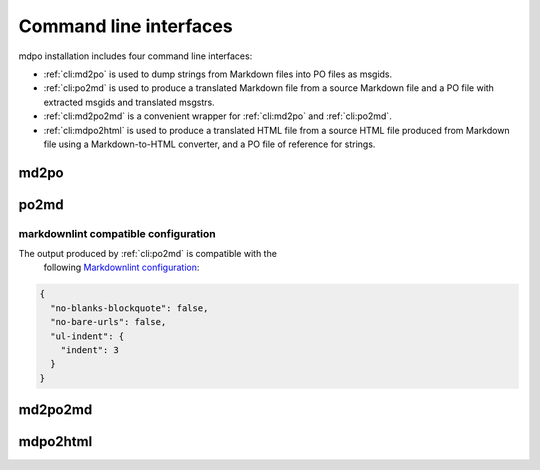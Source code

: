 ***********************
Command line interfaces
***********************

mdpo installation includes four command line interfaces:

* :ref:`cli:md2po` is used to dump strings from Markdown files into PO files as
  msgids.
* :ref:`cli:po2md` is used to produce a translated Markdown file from a source
  Markdown file and a PO file with extracted msgids and translated msgstrs.
* :ref:`cli:md2po2md` is a convenient wrapper for :ref:`cli:md2po` and
  :ref:`cli:po2md`.
* :ref:`cli:mdpo2html` is used to produce a translated HTML file from a source
  HTML file produced from Markdown file using a Markdown-to-HTML converter, and
  a PO file of reference for strings.

.. raw:: html

   <hr>

md2po
=====

.. sphinx_argparse_cli::
   :module: mdpo.md2po.__main__
   :func: build_parser
   :prog: md2po
   :title:

.. raw:: html

   <hr>

po2md
=====

.. sphinx_argparse_cli::
   :module: mdpo.po2md.__main__
   :func: build_parser
   :prog: po2md
   :title:

markdownlint compatible configuration
*************************************

The output produced by :ref:`cli:po2md` is compatible with the
 following `Markdownlint configuration`_:

.. code-block:: json

   {
     "no-blanks-blockquote": false,
     "no-bare-urls": false,
     "ul-indent": {
       "indent": 3
     }
   }

.. raw:: html

   <hr>

md2po2md
========

.. sphinx_argparse_cli::
   :module: mdpo.md2po2md.__main__
   :func: build_parser
   :prog: md2po2md
   :title:

.. raw:: html

   <hr>

mdpo2html
=========

.. sphinx_argparse_cli::
   :module: mdpo.mdpo2html.__main__
   :func: build_parser
   :prog: mdpo2html
   :title:

.. raw:: html

   <script>
   var argumentsSubsectionTitles = document.getElementsByTagName("H3");
   for (let i=0; i<argumentsSubsectionTitles.length; i++) {
     let subsectionTitle = argumentsSubsectionTitles[i].childNodes[0];
     if (subsectionTitle.data.indexOf("markdownlint") == -1) {
       subsectionTitle.data = subsectionTitle.data.split(" ").slice(1).join(" ");
     }
   }
   </script>

.. _Markdownlint configuration: https://github.com/DavidAnson/markdownlint#configuration
